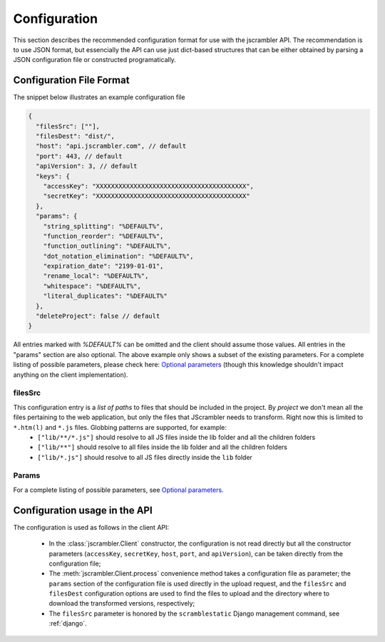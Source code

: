 =============
Configuration
=============

This section describes the recommended configuration format for use
with the jscrambler API.  The recommendation is to use JSON format,
but essencially the API can use just dict-based structures that can be
either obtained by parsing a JSON configuration file or constructed
programatically.

#########################
Configuration File Format
#########################

The snippet below illustrates an example configuration file

.. code-block:: javascript

	{
	  "filesSrc": [""],
	  "filesDest": "dist/",
	  "host": "api.jscrambler.com", // default
	  "port": 443, // default
	  "apiVersion": 3, // default
	  "keys": {
	    "accessKey": "XXXXXXXXXXXXXXXXXXXXXXXXXXXXXXXXXXXXXXXX",
	    "secretKey": "XXXXXXXXXXXXXXXXXXXXXXXXXXXXXXXXXXXXXXXX"
	  },
	  "params": {
	    "string_splitting": "%DEFAULT%",
	    "function_reorder": "%DEFAULT%",
	    "function_outlining": "%DEFAULT%",
	    "dot_notation_elimination": "%DEFAULT%",
	    "expiration_date": "2199-01-01",
	    "rename_local": "%DEFAULT%",
	    "whitespace": "%DEFAULT%",
	    "literal_duplicates": "%DEFAULT%"
	  },
	  "deleteProject": false // default
	}


All entries marked with *%DEFAULT%* can be omitted and the client should assume those values.
All entries in the "params" section are also optional. The above example only shows a subset of the existing parameters. For a complete listing of possible parameters, please check here:
`Optional parameters`_ (though this knowledge shouldn't impact anything on the client implementation).

.. _filesSrc:

filesSrc
--------
This configuration entry is a *list of paths* to files that should be included in the project. By *project* we don't mean all the files pertaining to the web application, but only the files that JScrambler needs to transform. Right now this is limited to ``*.htm(l)`` and ``*.js`` files.  Globbing patterns are supported, for example:
  - :literal:`["lib/**/*.js"]` should resolve to all JS files inside the lib folder and all the children folders
  - :literal:`["lib/**"]` should resolve to all files inside the lib folder and all the children folders
  - :literal:`["lib/*.js"]` should resolve to all JS files directly inside the ``lib`` folder

Params
------
For a complete listing of possible parameters, see `Optional parameters`_.


.. _Optional parameters: https://jscrambler.com/en/help/webapi/documentation#optional_parameters

##############################
Configuration usage in the API
##############################

The configuration is used as follows in the client API:

 - In the :class:`jscrambler.Client` constructor, the configuration is not read
   directly but all the constructor parameters (``accessKey``,
   ``secretKey``, ``host``, ``port``, and ``apiVersion``), can be
   taken directly from the configuration file;
 - The :meth:`jscrambler.Client.process` convenience method takes a
   configuration file as parameter; the ``params`` section of the
   configuration file is used directly in the upload request, and the
   ``filesSrc`` and ``filesDest`` configuration options are used to
   find the files to upload and the directory where to download the
   transformed versions, respectively;
 - The ``filesSrc`` parameter is honored by the ``scramblestatic``
   Django management command, see :ref:`django`.
